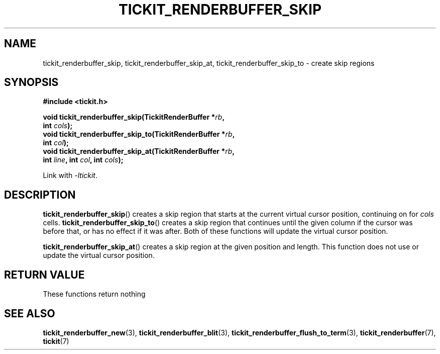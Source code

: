 .TH TICKIT_RENDERBUFFER_SKIP 3
.SH NAME
tickit_renderbuffer_skip, tickit_renderbuffer_skip_at, tickit_renderbuffer_skip_to \- create skip regions
.SH SYNOPSIS
.nf
.B #include <tickit.h>
.sp
.BI "void tickit_renderbuffer_skip(TickitRenderBuffer *" rb ,
.BI "         int " cols );
.BI "void tickit_renderbuffer_skip_to(TickitRenderBuffer *" rb ,
.BI "         int " col );
.BI "void tickit_renderbuffer_skip_at(TickitRenderBuffer *" rb ,
.BI "         int " line ", int " col ", int " cols );
.fi
.sp
Link with \fI\-ltickit\fP.
.SH DESCRIPTION
\fBtickit_renderbuffer_skip\fP() creates a skip region that starts at the current virtual cursor position, continuing on for \fIcols\fP cells. \fBtickit_renderbuffer_skip_to\fP() creates a skip region that continues until the given column if the cursor was before that, or has no effect if it was after. Both of these functions will update the virtual cursor position.
.PP
\fBtickit_renderbuffer_skip_at\fP() creates a skip region at the given position and length. This function does not use or update the virtual cursor position.
.SH "RETURN VALUE"
These functions return nothing
.SH "SEE ALSO"
.BR tickit_renderbuffer_new (3),
.BR tickit_renderbuffer_blit (3),
.BR tickit_renderbuffer_flush_to_term (3),
.BR tickit_renderbuffer (7),
.BR tickit (7)
